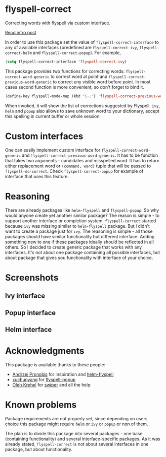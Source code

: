 * flyspell-correct

[[http://melpa.org/#/flyspell-correct][file:http://melpa.org/packages/flyspell-correct-badge.svg]]
[[https://github.com/syl20bnr/spacemacs][file:https://cdn.rawgit.com/syl20bnr/spacemacs/442d025779da2f62fc86c2082703697714db6514/assets/spacemacs-badge.svg]]

Correcting words with flyspell via custom interface.

[[http://d12frosted.github.io/posts/flyspell-correct-intro.html][Read intro post]]

In order to use this package set the value of ~flyspell-correct-interface~ to any
of available interfaces (predefined are ~flyspell-correct-ivy~,
~flyspell-correct-helm~ and ~flyspell-correct-popup~). For example,

#+BEGIN_SRC emacs-lisp
(setq flyspell-correct-interface 'flyspell-correct-ivy)
#+END_SRC

This package provides two functions for correcting words:
~flyspell-correct-word-generic~ to correct word at point and
~flyspell-correct-previous-word-generic~ to correct any visible word before point.
In most cases second function is more convenient, so don't forget to bind it.

#+BEGIN_SRC emacs-lisp
(define-key flyspell-mode-map (kbd "C-;") 'flyspell-correct-previous-word-generic)
#+END_SRC

When invoked, it will show the list of corrections suggested by Flyspell. ~ivy~,
~helm~ and ~popup~ also allows to save unknown word to your dictionary, accept this
spelling in current buffer or whole session.

* Custom interfaces

One can easily implement custom interface for ~flyspell-correct-word-generic~ and
~flyspell-correct-previous-word-generic~. It has to be function that takes two
arguments - candidates and misspelled word. It has to return either replacement
word or ~(command, word)~ tuple that will be passed to ~flyspell-do-correct~. Check
~flyspell-correct-popup~ for example of interface that uses this feature.

* Reasoning

There are already packages like ~helm-flyspell~ and ~flyspell-popup~. So why would
anyone create yet another similar package? The reason is simple - to support
another interface or completion system. ~flyspell-correct~ started because ~ivy~ was
missing similar to ~helm-flyspell~ package. But I didn't want to create a package
just for ~ivy~. The reasoning is simple - all those packages should have similar
functionality but different interface. Adding something new to one if these
packages ideally should be reflected in all others. So I decided to create
generic package that works with any interfaces. It's not about one package
containing all possible interfaces, but about package that gives you
functionality with interface of your choice.

* Screenshots

** Ivy interface
 [[file:images/screenshot-ivy-1.png]]

 [[file:images/screenshot-ivy-2.png]]

** Popup interface
 [[file:images/screenshot-popup.png]]

** Helm interface
 [[file:images/screenshot-helm.png]]

* Acknowledgments

This package is available thanks to these people:

- [[https://github.com/pronobis][Andrzej Pronobis]] for inspiration and [[https://github.com/pronobis/helm-flyspell][helm-flyspell]]
- [[https://github.com/xuchunyang][xuchunyang]] for [[https://github.com/xuchunyang/flyspell-popup][flyspell-popup]]
- [[https://github.com/abo-abo][Oleh Krehel]] for [[https://github.com/abo-abo/swiper][swiper]] and all the help

* Known problems

Package requirements are not properly set, since depending on users choice this
package might require ~helm~ or ~ivy~ or ~popup~ or non of them.

The plan is to divide this package into several packages - one base (containing
functionality) and several interface-specific packages. As it was already
stated, ~flyspell-correct~ is not about several interfaces in one package, but
about functionality.
